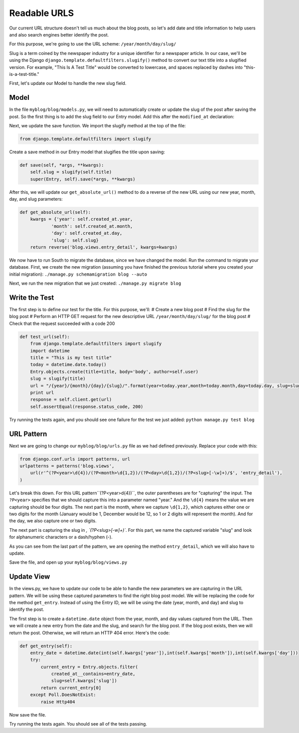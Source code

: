 Readable URLS
-------------

Our current URL structure doesn't tell us much about the blog posts, so let's add date and title information to help users and also search engines better identify the post.

For this purpose, we're going to use the URL scheme:
``/year/month/day/slug/``

Slug is a term coined by the newspaper industry for a unique identifier for a newspaper article. In our case, we'll be using the Django ``django.template.defaultfilters.slugify()`` method to convert our text title into a slugified version. For example, "This Is A Test Title" would be converted to lowercase, and spaces replaced by dashes into "this-is-a-test-title."


First, let's update our Model to handle the new slug field.

Model
======

In the file ``myblog/blog/models.py``, we will need to automatically create or update the slug of the post after saving the post.
So the first thing is to add the slug field to our Entry model. Add this after the ``modified_at`` declaration:

.. code-block:: python
    slug = models.SlugField()


Next, we update the save function. We import the slugify method at the top of the file:

.. code-block:: python

    from django.template.defaultfilters import slugify

Create a save method in our Entry model that slugifies the title upon saving:

.. code-block:: python

    def save(self, *args, **kwargs):
        self.slug = slugify(self.title)
        super(Entry, self).save(*args, **kwargs)


After this, we will update our ``get_absolute_url()`` method to do a reverse of the new URL using our new year, month, day,
and slug parameters:

.. code-block:: python

    def get_absolute_url(self):
        kwargs = {'year': self.created_at.year,
                'month': self.created_at.month,
                'day': self.created_at.day,
                'slug': self.slug}
        return reverse('blog.views.entry_detail', kwargs=kwargs)
        
    
We now have to run South to migrate the database, since we have changed the model. Run the 
command to migrate your database. First, we create the new migration (assuming you have finished the previous
tutorial where you created your initial migration):
``./manage.py schemamigration blog --auto``

Next, we run the new migration that we just created:
``./manage.py migrate blog``

Write the Test
==============

The first step is to define our test for the title. For this purpose, we'll:
# Create a new blog post
# Find the slug for the blog post
# Perform an HTTP GET request for the new descriptive URL ``/year/month/day/slug/`` for the blog post
# Check that the request succeeded with a code 200

.. code-block:: python

    def test_url(self):
        from django.template.defaultfilters import slugify
        import datetime
        title = "This is my test title"
        today = datetime.date.today()
        Entry.objects.create(title=title, body='body', author=self.user)
        slug = slugify(title)
        url = "/{year}/{month}/{day}/{slug}/".format(year=today.year,month=today.month,day=today.day, slug=slug)
        print url
        response = self.client.get(url)
        self.assertEqual(response.status_code, 200)


Try running the tests again, and you should see one failure for the test we just added: ``python manage.py test blog``

URL Pattern
============

Next we are going to change our ``myblog/blog/urls.py`` file as we had defined previously. Replace your code with this:

.. code-block:: python

    from django.conf.urls import patterns, url
    urlpatterns = patterns('blog.views',
        url(r'^(?P<year>\d{4})/(?P<month>\d{1,2})/(?P<day>\d{1,2})/(?P<slug>[-\w]+)/$', 'entry_detail'),
    )

Let's break this down. For this URL pattern``(?P<year>\d{4})``, the outer parentheses are for "capturing" the input.
The ``?P<year>`` specifies that we should capture this into a parameter named "year." And the ``\d{4}`` means the value
we are capturing should be four digits. The next part is the month, where we capture ``\d{1,2}``, which captures either
one or two digits for the month (January would be 1, December would be 12, so 1 or 2 digits will represent the month). 
And for the day, we also capture one or two digits.

The next part is capturing the slug in `, `(?P<slug>[-\w]+)``. For this part, we name the captured variable "slug" and 
look for alphanumeric characters or a dash/hyphen (-).

As you can see from the last part of the pattern, we are opening the method ``entry_detail``, which we will also have to 
update.




Save the file, and open up your ``myblog/blog/views.py``

Update View
===========

In the views.py, we have to update our code to be able to handle the new parameters we are capturing in the URL pattern.
We will be using these captured parameters to find the right blog post model. We will be replacing the code for the method ``get_entry``.
Instead of using the Entry ID, we will be using the date (year, month, and day) and slug to identify the post. 

The first step is to create a ``datetime.date`` object from the year, month, and day values captured from the URL. 
Then we will create a new entry from the date and the slug, and search for the blog post. If the blog post exists, then
we will return the post. Otherwise, we will return an HTTP 404 error. Here's the code:

.. code-block:: python

    def get_entry(self):
        entry_date = datetime.date(int(self.kwargs['year']),int(self.kwargs['month']),int(self.kwargs['day']))
        try:
            current_entry = Entry.objects.filter(
                created_at__contains=entry_date,
                slug=self.kwargs['slug'])
            return current_entry[0]
        except Poll.DoesNotExist:
            raise Http404


Now save the file.



Try running the tests again. You should see all of the tests passing.
